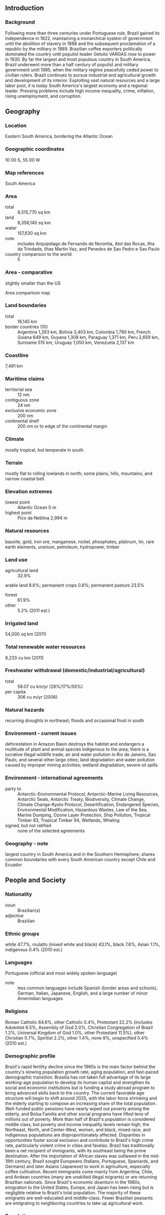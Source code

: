 ** Introduction
*** Background
Following more than three centuries under Portuguese rule, Brazil gained its independence in 1822, maintaining a monarchical system of government until the abolition of slavery in 1888 and the subsequent proclamation of a republic by the military in 1889. Brazilian coffee exporters politically dominated the country until populist leader Getulio VARGAS rose to power in 1930. By far the largest and most populous country in South America, Brazil underwent more than a half century of populist and military government until 1985, when the military regime peacefully ceded power to civilian rulers. Brazil continues to pursue industrial and agricultural growth and development of its interior. Exploiting vast natural resources and a large labor pool, it is today South America's largest economy and a regional leader. Pressing problems include high income inequality, crime, inflation, rising unemployment, and corruption.
** Geography
*** Location
Eastern South America, bordering the Atlantic Ocean
*** Geographic coordinates
10 00 S, 55 00 W
*** Map references
South America
*** Area
- total :: 8,515,770 sq km
- land :: 8,358,140 sq km
- water :: 157,630 sq km
- note :: includes Arquipelago de Fernando de Noronha, Atol das Rocas, Ilha da Trindade, Ilhas Martin Vaz, and Penedos de Sao Pedro e Sao Paulo
- country comparison to the world :: 5
*** Area - comparative
slightly smaller than the US
- Area comparison map ::  
*** Land boundaries
- total :: 16,145 km
- border countries (10) :: Argentina 1,263 km, Bolivia 3,403 km, Colombia 1,790 km, French Guiana 649 km, Guyana 1,308 km, Paraguay 1,371 km, Peru 2,659 km, Suriname 515 km, Uruguay 1,050 km, Venezuela 2,137 km
*** Coastline
7,491 km
*** Maritime claims
- territorial sea :: 12 nm
- contiguous zone :: 24 nm
- exclusive economic zone :: 200 nm
- continental shelf :: 200 nm or to edge of the continental margin
*** Climate
mostly tropical, but temperate in south
*** Terrain
mostly flat to rolling lowlands in north; some plains, hills, mountains, and narrow coastal belt
*** Elevation extremes
- lowest point :: Atlantic Ocean 0 m
- highest point :: Pico da Neblina 2,994 m
*** Natural resources
bauxite, gold, iron ore, manganese, nickel, phosphates, platinum, tin, rare earth elements, uranium, petroleum, hydropower, timber
*** Land use
- agricultural land :: 32.9%
arable land 8.6%; permanent crops 0.8%; permanent pasture 23.5%
- forest :: 61.9%
- other :: 5.2% (2011 est.)
*** Irrigated land
54,000 sq km (2011)
*** Total renewable water resources
8,233 cu km (2011)
*** Freshwater withdrawal (domestic/industrial/agricultural)
- total :: 58.07  cu km/yr (28%/17%/55%)
- per capita :: 306  cu m/yr (2006)
*** Natural hazards
recurring droughts in northeast; floods and occasional frost in south
*** Environment - current issues
deforestation in Amazon Basin destroys the habitat and endangers a multitude of plant and animal species indigenous to the area; there is a lucrative illegal wildlife trade; air and water pollution in Rio de Janeiro, Sao Paulo, and several other large cities; land degradation and water pollution caused by improper mining activities; wetland degradation; severe oil spills
*** Environment - international agreements
- party to :: Antarctic-Environmental Protocol, Antarctic-Marine Living Resources, Antarctic Seals, Antarctic Treaty, Biodiversity, Climate Change, Climate Change-Kyoto Protocol, Desertification, Endangered Species, Environmental Modification, Hazardous Wastes, Law of the Sea, Marine Dumping, Ozone Layer Protection, Ship Pollution, Tropical Timber 83, Tropical Timber 94, Wetlands, Whaling
- signed, but not ratified :: none of the selected agreements
*** Geography - note
largest country in South America and in the Southern Hemisphere; shares common boundaries with every South American country except Chile and Ecuador
** People and Society
*** Nationality
- noun :: Brazilian(s)
- adjective :: Brazilian
*** Ethnic groups
white 47.7%, mulatto (mixed white and black) 43.1%, black 7.6%, Asian 1.1%, indigenous 0.4% (2010 est.)
*** Languages
Portuguese (official and most widely spoken language)
- note :: less common languages include Spanish (border areas and schools), German, Italian, Japanese, English, and a large number of minor Amerindian languages
*** Religions
Roman Catholic 64.6%, other Catholic 0.4%, Protestant 22.2% (includes Adventist 6.5%, Assembly of God 2.0%, Christian Congregation of Brazil 1.2%, Universal Kingdom of God 1.0%, other Protestant 11.5%), other Christian 0.7%, Spiritist 2.2%, other 1.4%, none 8%, unspecified 0.4% (2010 est.)
*** Demographic profile
Brazil's rapid fertility decline since the 1960s is the main factor behind the country's slowing population growth rate, aging population, and fast-paced demographic transition. Brasilia has not taken full advantage of its large working-age population to develop its human capital and strengthen its social and economic institutions but is funding a study abroad program to bring advanced skills back to the country. The current favorable age structure will begin to shift around 2025, with the labor force shrinking and the elderly starting to compose an increasing share of the total population. Well-funded public pensions have nearly wiped out poverty among the elderly, and Bolsa Familia and other social programs have lifted tens of millions out of poverty. More than half of Brazil's population is considered middle class, but poverty and income inequality levels remain high; the Northeast, North, and Center-West, women, and black, mixed race, and indigenous populations are disproportionately affected. Disparities in opportunities foster social exclusion and contribute to Brazil's high crime rate, particularly violent crime in cities and favelas.
Brazil has traditionally been a net recipient of immigrants, with its southeast being the prime destination. After the importation of African slaves was outlawed in the mid-19th century, Brazil sought Europeans (Italians, Portuguese, Spaniards, and Germans) and later Asians (Japanese) to work in agriculture, especially coffee cultivation. Recent immigrants come mainly from Argentina, Chile, and Andean countries (many are unskilled illegal migrants) or are returning Brazilian nationals. Since Brazil's economic downturn in the 1980s, emigration to the United States, Europe, and Japan has been rising but is negligible relative to Brazil's total population. The majority of these emigrants are well-educated and middle-class. Fewer Brazilian peasants are emigrating to neighboring countries to take up agricultural work.
*** Population
204,259,812 (July 2015 est.)
- country comparison to the world :: 6
*** Age structure
- 0-14 years :: 23.27% (male 24,223,817/female 23,304,372)
- 15-24 years :: 16.47% (male 17,058,031/female 16,579,678)
- 25-54 years :: 43.8% (male 44,358,524/female 45,111,178)
- 55-64 years :: 8.66% (male 8,348,783/female 9,343,347)
- 65 years and over :: 7.8% (male 6,776,742/female 9,155,340) (2015 est.)
- population pyramid ::  
*** Dependency ratios
- total dependency ratio :: 44.7%
- youth dependency ratio :: 33.3%
- elderly dependency ratio :: 11.3%
- potential support ratio :: 8.8% (2015 est.)
*** Median age
- total :: 31.1 years
- male :: 30.3 years
- female :: 31.9 years (2015 est.)
*** Population growth rate
0.77% (2015 est.)
- country comparison to the world :: 142
*** Birth rate
14.46 births/1,000 population (2015 est.)
- country comparison to the world :: 136
*** Death rate
6.58 deaths/1,000 population (2015 est.)
- country comparison to the world :: 144
*** Net migration rate
-0.14 migrant(s)/1,000 population (2015 est.)
- country comparison to the world :: 116
*** Urbanization
- urban population :: 85.7% of total population (2015)
- rate of urbanization :: 1.17% annual rate of change (2010-15 est.)
*** Major urban areas - population
Sao Paulo 21.066 million; Rio de Janeiro 12.902 million; Belo Horizonte 5.716 million; BRASILIA (capital) 4.155 million; Fortaleza 3.88 million; Recife 3.739 million (2015)
*** Sex ratio
- at birth :: 1.05 male(s)/female
- 0-14 years :: 1.04 male(s)/female
- 15-24 years :: 1.03 male(s)/female
- 25-54 years :: 0.98 male(s)/female
- 55-64 years :: 0.89 male(s)/female
- 65 years and over :: 0.74 male(s)/female
- total population :: 0.97 male(s)/female (2015 est.)
*** Infant mortality rate
- total :: 18.6 deaths/1,000 live births
- male :: 21.8 deaths/1,000 live births
- female :: 15.23 deaths/1,000 live births (2015 est.)
- country comparison to the world :: 95
*** Life expectancy at birth
- total population :: 73.53 years
- male :: 69.99 years
- female :: 77.25 years (2015 est.)
- country comparison to the world :: 129
*** Total fertility rate
1.77 children born/woman (2015 est.)
- country comparison to the world :: 158
*** Contraceptive prevalence rate
80.3% (2006)
*** Health expenditures
9.7% of GDP (2013)
- country comparison to the world :: 31
*** Physicians density
1.89 physicians/1,000 population (2013)
*** Hospital bed density
2.3 beds/1,000 population (2012)
*** Drinking water source
- improved :: 
urban: 100% of population
rural: 87% of population
total: 98.1% of population
- unimproved :: 
urban: 0% of population
rural: 13% of population
total: 1.9% of population (2015 est.)
*** Sanitation facility access
- improved :: 
urban: 88% of population
rural: 51.5% of population
total: 82.8% of population
- unimproved :: 
urban: 12% of population
rural: 48.5% of population
total: 17.2% of population (2015 est.)
*** HIV/AIDS - adult prevalence rate
0.55% (2013 est.)
- country comparison to the world :: 62
*** HIV/AIDS - people living with HIV/AIDS
NA 726,000 (2013 est.)
- country comparison to the world :: 13
*** HIV/AIDS - deaths
15,800 (2013 est.)
- country comparison to the world :: 17
*** Obesity - adult prevalence rate
20.1% (2014)
- country comparison to the world :: 102
*** Children under the age of 5 years underweight
2.2% (2007)
- country comparison to the world :: 121
*** Education expenditures
5.8% of GDP (2010)
- country comparison to the world :: 49
*** Literacy
- definition :: age 15 and over can read and write
- total population :: 92.6%
- male :: 92.2%
- female :: 92.9% (2015 est.)
*** School life expectancy (primary to tertiary education)
- total :: 14 years
- male :: 14 years
- female :: 15 years (2005)
*** Child labor - children ages 5-14
- total number :: 959,942
- percentage :: 3%
- note :: data represents children ages 5-13 (2009 est.)
*** Unemployment, youth ages 15-24
- total :: 15.4%
- male :: 12.2%
- female :: 19.8% (2011 est.)
- country comparison to the world :: 76
** Government
*** Country name
- conventional long form :: Federative Republic of Brazil
- conventional short form :: Brazil
- local long form :: Republica Federativa do Brasil
- local short form :: Brasil
- note :: the country name derives from the brazilwood tree that used to grow plentifully along the coast of Brazil and that was used to produce a deep red dye
*** Government type
federal republic
*** Capital
- name :: Brasilia
- geographic coordinates :: 15 47 S, 47 55 W
- time difference :: UTC-3 (2 hours ahead of Washington, DC, during Standard Time)
- daylight saving time :: +1hr, begins third Sunday in October; ends third Sunday in February
- note :: Brazil has three time zones, including one for the Fernando de Noronha Islands
*** Administrative divisions
26 states (estados, singular - estado) and 1 federal district* (distrito federal); Acre, Alagoas, Amapa, Amazonas, Bahia, Ceara, Distrito Federal*, Espirito Santo, Goias, Maranhao, Mato Grosso, Mato Grosso do Sul, Minas Gerais, Para, Paraiba, Parana, Pernambuco, Piaui, Rio de Janeiro, Rio Grande do Norte, Rio Grande do Sul, Rondonia, Roraima, Santa Catarina, Sao Paulo, Sergipe, Tocantins
*** Independence
7 September 1822 (from Portugal)
*** National holiday
Independence Day, 7 September (1822)
*** Constitution
several previous; latest ratified 5 October 1988; amended many times, last in 2015 (2015)
*** Legal system
civil law; note - a new civil law code was enacted in 2002 replacing the 1916 code
*** International law organization participation
has not submitted an ICJ jurisdiction declaration; accepts ICCt jurisdiction
*** Citizenship
- birthright citizenship :: yes
- dual citizenship recognized :: yes
- residency requirement for naturalization :: 4 years
*** Suffrage
voluntary between 16 to 18 years of age and over 70; compulsory between 18 to 70 years of age; note - military conscripts by law cannot vote
*** Executive branch
- chief of state :: President Dilma ROUSSEFF (since 1 January 2011); Vice President Michel Miguel Elias TEMER Lulia (since 1 January 2011); note - the president is both chief of state and head of government
- head of government :: President Dilma ROUSSEFF (since 1 January 2011); Vice President Michel Miguel Elias TEMER Lulia (since 1 January 2011)
- cabinet :: Cabinet appointed by the president
- elections/appointments :: president and vice president directly elected on the same ballot by absolute majority popular vote in 2 rounds if needed for a single 4-year term (eligible for a second term);  election last held on 5 October 2014 with runoff on 26 October 2014 (next to be held October 2018)
- election results :: Dilma ROUSSEFF reelected president in a runoff election; percent of vote - Dilma ROUSSEFF (PT) 51.6%, Aecio NEVES (PSDB) 48.4%
*** Legislative branch
- description :: bicameral National Congress or Congresso Nacional consists of the Federal Senate or Senado Federal (81 seats; 3 members each from 26 states and 3 from the federal district directly elected in multi-seat constituencies by simple majority vote to serve 8-year terms, with one-third and two-thirds of the membership elected alternately every 4 years) and the Chamber of Deputies or Camara dos Deputados (513 seats; members directly elected in multi-seat constituencies by proportional representation vote to serve 4-year terms)
- elections :: Federal Senate - last held on 5 October 2014 for one-third of the Senate (next to be held in October 2018 for two-thirds of the Senate); Chamber of Deputies - last held on 5 October 2014 (next to be held in October 2018)
- election results :: Federal Senate - percent of vote by party - NA; seats by party - PMDB 5, PSDB 4, PDT 4, PSB 3, DEM (formerly PFL) 3, PT 2, PSD 2, PTB 2, PP 1, PR 1; Chamber of Deputies - percent of vote by party - NA; seats by party - PT 70, PMDB 66, PSDB 54, PSD 37, PP 36, PR 34, PSB 34, PTB 25, DEM (formerly PFL) 22, PRB 21, PDT 19, SD 15, PSC 12, PROS 11, PCdoB 10, PPS 10, PV 8, PHS 5, PSOL 5, PTN 4, PMN 3, PRP 3, PEN 2, PTC 2, PSDC 2, PTdoB 1, PSL 1, PRTB 1
- note :: Federal Senate - seats by party as of 1 May 2015 - percent of vote by party - NA; seats by party - PMDB 18, PT 12, PSDB 10, PDT 6, PSB 6, DEM 5, PP 5, PR 4, PSD 4, PTB 3, PRB 1, SD 1, PROS 1, PCdoB 1, PV 1, PSOL 1, PSC 1, PPS 1
*** Judicial branch
- highest court(s) :: Supreme Federal Court or Supremo Tribunal Federal (consists of 11 justices)
- judge selection and term of office :: justices appointed by the president and approved by the Federal Senate; justices appointed to serve until mandatory retirement at age 75
- subordinate courts :: Tribunal of the Union, Federal Appeals Court, Superior Court of Justice, Superior Electoral Court, regional federal courts; state court system
*** Political parties and leaders
Brazilian Communist Party or PCB [Ivan Martins PINHEIRO]
Brazilian Democratic Movement Party or PMDB [Michel TEMER]
Brazilian Labor Party or PTB [Cristiane BRASIL]
Brazilian Renewal Labor Party or PRTB [Jose Levy FIDELIX da Cruz]
Brazilian Republican Party or PRB [Marcos Antonio PEREIRA]
Brazilian Social Democracy Party or PSDB [Aecio NEVES]
Brazilian Socialist Party or PSB [Carlos Roberto SIQUEIRA de Barros]
Christian Labor Party or PTC [Daniel TOURINHO]
Christian Social Democratic Party or PSDC [Jose Maria EYMAEL]
Communist Party of Brazil or PCdoB [Jose Renato RABELO]
Democratic Labor Party or PDT [Carlos Roberto LUPI]
The Democrats or DEM [Jose AGRIPINO] (formerly Liberal Front Party or PFL)
Free Homeland Party or PPL [Sergio RUBENS]
Green Party or PV [Jose Luiz PENNA]
Humanist Party of Solidarity or PHS [Eduardo MACHADO]
Labor Party of Brazil or PTdoB [Luis Henrique de Oliveira RESENDE]
National Ecologic Party or PEN [Adilson Barroso OLIVEIRA]
National Labor Party or PTN [Jose Masci de ABREU]
National Mobilization Party or PMN [Telma RIBEIRO dos Santos]
Party of the Republic or PR [Alfredo NASCIMENTO]
Popular Socialist Party or PPS [Roberto Joao Pereira FREIRE]
Progressive Party or PP [Ciro NOGUEIRA]
Progressive Republican Party or PRP [Ovasco Roma Altimari RESENDE]
Republican Social Order Party or PROS [Euripedes JUNIOR]
Social Christian Party or PSC [Vitor Jorge Abdala NOSSEIS]
Social Democratic Party or PSD [Guilherme CAMPOS]
Social Liberal Party or PSL [Luciano Caldas BIVAR]
Socialism and Freedom Party or PSOL [Luiz ARAUJO]
Solidarity or SD [Paulo PEREIRA DA SILVA]
United Socialist Workers' Party or PSTU [Jose Maria DE ALMEIDA]
Workers' Cause Party or PCO [Rui Costa PIMENTA]
Workers' Party or PT [Rui FALCAO]
*** Political pressure groups and leaders
Landless Workers' Movement or MST
- other :: industrial federations; labor unions and federations; large farmers' associations; religious groups including evangelical Christian churches and the Catholic Church
*** International organization participation
AfDB (nonregional member), BIS, BRICS, CAN (associate), CD, CELAC, CPLP, FAO, FATF, G-15, G-20, G-24, G-5, G-77, IADB, IAEA, IBRD, ICAO, ICC (national committees), ICCt, ICRM, IDA, IFAD, IFC, IFRCS, IHO, ILO, IMF, IMO, IMSO, Interpol, IOC, IOM, IPU, ISO, ITSO, ITU, ITUC (NGOs), LAES, LAIA, LAS (observer), Mercosur, MIGA, MINURSO, MINUSTAH, MONUSCO, NAM (observer), NSG, OAS, OECD (Enhanced Engagement, OPANAL, OPCW, Paris Club (associate), PCA, SICA (observer), UN, UNASUR, UNCTAD, UNESCO, UNFICYP, UNHCR, UNIDO, UNIFIL, Union Latina, UNISFA, UNITAR, UNMIL, UNMISS, UNOCI, UNRWA, UNWTO, UPU, WCO, WFTU (NGOs), WHO, WIPO, WMO, WTO
*** Diplomatic representation in the US
- chief of mission :: Ambassador Luiz Alberto FIGUEIREDO Machado (since 18 May 2015)
- chancery :: 3006 Massachusetts Avenue NW, Washington, DC 20008
- telephone :: [1] (202) 238-2700
- FAX :: [1] (202) 238-2827
- consulate(s) general :: Atlanta, Boston, Chicago, Hartford (CT), Houston, Los Angeles, Miami, New York, San Francisco
*** Diplomatic representation from the US
- chief of mission :: Ambassador Liliana AYALDE (since 31 October 2013)
- embassy :: Avenida das Nacoes, Quadra 801, Lote 3, Distrito Federal Cep 70403-900, Brasilia
- mailing address :: Unit 7500, DPO, AA 34030
- telephone :: [55] (61) 3312-7000
- FAX :: [55] (61) 3225-9136
- consulate(s) general :: Recife, Rio de Janeiro, Sao Paulo
*** Flag description
green with a large yellow diamond in the center bearing a blue celestial globe with 27 white five-pointed stars; the globe has a white equatorial band with the motto ORDEM E PROGRESSO (Order and Progress); the current flag was inspired by the banner of the former Empire of Brazil (1822-1889); on the imperial flag, the green represented the House of Braganza of Pedro I, the first Emperor of Brazil, while the yellow stood for the Habsburg Family of his wife; on the modern flag the green represents the forests of the country and the yellow rhombus its mineral wealth (the diamond shape roughly mirrors that of the country); the blue circle and stars, which replaced the coat of arms of the original flag, depict the sky over Rio de Janeiro on the morning of 15 November 1889 - the day the Republic of Brazil was declared; the number of stars has changed with the creation of new states and has risen from an original 21 to the current 27 (one for each state and the Federal District)
- note :: one of several flags where a prominent component of the design reflects the shape of the country; other such flags are those of Bosnia and Herzegovina, Eritrea, and Vanuatu
*** National symbol(s)
Southern Cross constellation; national colors: green, yellow, blue
*** National anthem
- name :: "Hino Nacional Brasileiro" (Brazilian National Anthem)
- lyrics/music :: Joaquim Osorio Duque ESTRADA/Francisco Manoel DA SILVA
- note :: music adopted 1890, lyrics adopted 1922; the anthem's music, composed in 1822, was used unofficially for many years before it was adopted

** Economy
*** Economy - overview
Characterized by large and well-developed agricultural, mining, manufacturing, and service sectors, and a rapidly expanding middle class, Brazil's economy outweighs that of all other South American countries, and Brazil is expanding its presence in world markets. Since 2003, Brazil has steadily improved its macroeconomic stability, building up foreign reserves, and reducing its debt profile by shifting its debt burden toward real denominated and domestically held instruments. Since 2008, Brazil became a net external creditor and all three of the major ratings agencies awarded investment grade status to its debt. After strong growth in 2007 and 2008, the onset of the global financial crisis hit Brazil in 2008. Brazil experienced two quarters of recession, as global demand for Brazil's commodity-based exports dwindled and external credit dried up. However, Brazil was one of the first emerging markets to begin a recovery. In 2010, consumer and investor confidence revived and GDP growth reached 7.5%, the highest growth rate in the past 25 years. After reaching historic lows of 4.5% in early 2014, the unemployment rate remains low, but is rising.  Brazil's traditionally high level of income inequality has declined for each of the last 15 years. GDP growth has slowed since 2011, due to several factors, including: overdependence on exports of raw commodities, low productivity, high operational costs, persistently high inflation, and low levels of investment. Brazil's fiscal and current account balances have eroded during the past four years as the government attempted to boost economic growth through targeted tax cuts for industry and incentives to spur household consumption. After winning reelection in October 2014 by a historically narrow margin, President Dilma ROUSSEFF appointed a new economic team led by Finance Minister Joaquim LEVY, who introduced a fiscal austerity package intended to restore the primary account surplus to 1.2% of GDP and preserve the country's investment-grade sovereign credit rating.  Brazil seeks to strengthen its workforce and its economy over the long run by imposing local content and technology transfer requirements on foreign businesses, by investing in education through social programs such as Bolsa Familia and the Brazil Science Mobility Program, and by investing in research in the areas of space, nanotechnology, healthcare, and energy.
*** GDP (purchasing power parity)
$3.264 trillion (2014 est.)
$3.259 trillion (2013 est.)
$3.172 trillion (2012 est.)
- note :: data are in 2014 US dollars
- country comparison to the world :: 8
*** GDP (official exchange rate)
$2.353 trillion (2014 est.)
*** GDP - real growth rate
0.1% (2014 est.)
2.7% (2013 est.)
1.8% (2012 est.)
- country comparison to the world :: 198
*** GDP - per capita (PPP)
$16,100 (2014 est.)
$16,100 (2013 est.)
$15,600 (2012 est.)
- note :: data are in 2014 US dollars
- country comparison to the world :: 101
*** Gross national saving
16.2% of GDP (2014 est.)
17.6% of GDP (2013 est.)
18.1% of GDP (2012 est.)
- country comparison to the world :: 125
*** GDP - composition, by end use
- household consumption :: 63.5%
- government consumption :: 22.4%
- investment in fixed capital :: 16.7%
- investment in inventories :: 0%
- exports of goods and services :: 12.9%
- imports of goods and services :: -15.5%
 (2014 est.)
*** GDP - composition, by sector of origin
- agriculture :: 5.8%
- industry :: 23.8%
- services :: 70.4%
 (2014 est.)
*** Agriculture - products
coffee, soybeans, wheat, rice, corn, sugarcane, cocoa, citrus; beef
*** Industries
textiles, shoes, chemicals, cement, lumber, iron ore, tin, steel, aircraft, motor vehicles and parts, other machinery and equipment
*** Industrial production growth rate
-1.5% (2014 est.)
- country comparison to the world :: 180
*** Labor force
110.9 million (2014 est.)
- country comparison to the world :: 6
*** Labor force - by occupation
- agriculture :: 15.7%
- industry :: 13.3%
- services :: 71%
 (2011 est.)
*** Unemployment rate
4.8% (2014 est.)
5.4% (2013 est.)
- country comparison to the world :: 57
*** Population below poverty line
21.4%
- note :: approximately 4% of the population are below the "extreme" poverty line (2009 est.)
*** Household income or consumption by percentage share
- lowest 10% :: 0.8%
- highest 10% :: 42.9% (2009 est.)
*** Distribution of family income - Gini index
51.9 (2012)
55.3 (2001)
- country comparison to the world :: 16
*** Budget
- revenues :: $861.4 billion
- expenditures :: $834.4 billion (2014 est.)
*** Taxes and other revenues
38.4% of GDP (2014 est.)
- country comparison to the world :: 46
*** Budget surplus (+) or deficit (-)
1.2% of GDP (2014 est.)
- country comparison to the world :: 22
*** Public debt
59.3% of GDP (2014 est.)
56.7% of GDP (2013 est.)
- country comparison to the world :: 56
*** Fiscal year
calendar year
*** Inflation rate (consumer prices)
6.3% (2014 est.)
5.9% (2013 est.)
- country comparison to the world :: 189
*** Central bank discount rate
10% (31 December 2013)
11% (31 December 2011)
- country comparison to the world :: 18
*** Commercial bank prime lending rate
33% (31 December 2014 est.)
27.4% (31 December 2013 est.)
- country comparison to the world :: 4
*** Stock of narrow money
$160.4 billion (31 December 2014 est.)
$147.1 billion (31 December 2013 est.)
- country comparison to the world :: 25
*** Stock of broad money
$928.9 billion (31 December 2014 est.)
$835.3 billion (31 December 2013 est.)
- country comparison to the world :: 18
*** Stock of domestic credit
$2.564 trillion (31 December 2014 est.)
$2.277 trillion (31 December 2013 est.)
- country comparison to the world :: 11
*** Market value of publicly traded shares
$1.23 trillion (31 December 2012 est.)
$1.229 trillion (31 December 2011)
$1.546 trillion (31 December 2010 est.)
- country comparison to the world :: 13
*** Current account balance
-$91.29 billion (2014 est.)
-$81.22 billion (2013 est.)
- country comparison to the world :: 191
*** Exports
$242.7 billion (2014 est.)
$242 billion (2013 est.)
- country comparison to the world :: 24
*** Exports - commodities
transport equipment, iron ore, soybeans, footwear, coffee, automobiles
*** Exports - partners
China 18%, US 12.1%, Argentina 6.3%, Netherlands 5.8% (2014)
*** Imports
$241.9 billion (2014 est.)
$239.6 billion (2013 est.)
- country comparison to the world :: 23
*** Imports - commodities
machinery, electrical and transport equipment, chemical products, oil, automotive parts, electronics
*** Imports - partners
China 16.3%, US 15.4%, Argentina 6.2%, Germany 6%, Nigeria 4.2% (2014)
*** Reserves of foreign exchange and gold
$381 billion (31 December 2014 est.)
$358.8 billion (31 December 2013 est.)
- country comparison to the world :: 8
*** Debt - external
$535.4 billion (31 December 2014 est.)
$482.8 billion (31 December 2013 est.)
- country comparison to the world :: 24
*** Stock of direct foreign investment - at home
$728.5 billion (31 December 2014 est.)
$668.5 billion (31 December 2013 est.)
- country comparison to the world :: 13
*** Stock of direct foreign investment - abroad
$177.6 billion (31 December 2014 est.)
$173.6 billion (31 December 2013 est.)
- country comparison to the world :: 25
*** Exchange rates
reals (BRL) per US dollar -
2.36 (2014 est.)
2.1576 (2013 est.)
1.95 (2012 est.)
1.675 (2011 est.)
1.7592 (2010 est.)
** Energy
*** Electricity - production
530.4 billion kWh (2011 est.)
- country comparison to the world :: 10
*** Electricity - consumption
478.8 billion kWh (2011 est.)
- country comparison to the world :: 9
*** Electricity - exports
467 million kWh (2013 est.)
- country comparison to the world :: 68
*** Electricity - imports
40.33 billion kWh (2013 est.)
- country comparison to the world :: 4
*** Electricity - installed generating capacity
119.1 million kW (2011 est.)
- country comparison to the world :: 10
*** Electricity - from fossil fuels
18.8% of total installed capacity (2011 est.)
- country comparison to the world :: 194
*** Electricity - from nuclear fuels
1.6% of total installed capacity (2011 est.)
- country comparison to the world :: 29
*** Electricity - from hydroelectric plants
69.3% of total installed capacity (2011 est.)
- country comparison to the world :: 25
*** Electricity - from other renewable sources
10.4% of total installed capacity (2011 est.)
- country comparison to the world :: 32
*** Crude oil - production
2.641 million bbl/day (2013 est.)
- country comparison to the world :: 11
*** Crude oil - exports
619,100 bbl/day (2010 est.)
- country comparison to the world :: 21
*** Crude oil - imports
343,600 bbl/day (2010 est.)
- country comparison to the world :: 26
*** Crude oil - proved reserves
13.22 billion bbl (1 January 2014 est.)
- country comparison to the world :: 15
*** Refined petroleum products - production
2.108 million bbl/day (2010 est.)
- country comparison to the world :: 9
*** Refined petroleum products - consumption
3.097 million bbl/day (2013 est.)
- country comparison to the world :: 7
*** Refined petroleum products - exports
158,400 bbl/day (2010 est.)
- country comparison to the world :: 36
*** Refined petroleum products - imports
457,400 bbl/day (2010 est.)
- country comparison to the world :: 13
*** Natural gas - production
21.3 billion cu m (2013 est.)
- country comparison to the world :: 32
*** Natural gas - consumption
37.6 billion cu m (2013 est.)
- country comparison to the world :: 26
*** Natural gas - exports
460 million cu m (2012 est.)
- country comparison to the world :: 41
*** Natural gas - imports
13.85 billion cu m (2012 est.)
- country comparison to the world :: 20
*** Natural gas - proved reserves
388.7 billion cu m (1 January 2014 est.)
- country comparison to the world :: 35
*** Carbon dioxide emissions from consumption of energy
500.2 million Mt (2012 est.)
- country comparison to the world :: 13
** Communications
*** Telephones - fixed lines
- total subscriptions :: 44.1 million
- subscriptions per 100 inhabitants :: 22 (2014 est.)
- country comparison to the world :: 6
*** Telephones - mobile cellular
- total :: 280.7 million
- subscriptions per 100 inhabitants :: 139 (2014 est.)
- country comparison to the world :: 6
*** Telephone system
- general assessment :: good working system including an extensive microwave radio relay system and a domestic satellite system with 64 earth stations
- domestic :: fixed-line connections have remained relatively stable in recent years and stand at about 20 per 100 persons; less-expensive mobile-cellular technology has been a major driver in expanding telephone service to the lower-income segments of the population with mobile-cellular teledensity roughly 120 per 100 persons
- international :: country code - 55; landing point for a number of submarine cables, including Americas-1, Americas-2, Atlantis-2, GlobeNet, South America-1, South American Crossing/Latin American Nautilus, and UNISUR that provide direct connectivity to South and Central America, the Caribbean, the US, Africa, and Europe; satellite earth stations - 3 Intelsat (Atlantic Ocean), 1 Inmarsat (Atlantic Ocean region east), connected by microwave relay system to Mercosur Brazilsat B3 satellite earth station (2011)
*** Broadcast media
state-run Radiobras operates a radio and a TV network; more than 1,000 radio stations and more than 100 TV channels operating - mostly privately owned; private media ownership highly concentrated (2007)
*** Radio broadcast stations
AM 1,365, FM 296, shortwave 161 (of which 91 are collocated with AM stations) (1999)
*** Television broadcast stations
138 (1997)
*** Internet country code
.br
*** Internet users
- total :: 108.2 million
- percent of population :: 53.4% (2014 est.)
- country comparison to the world :: 6
** Transportation
*** Airports
4,093 (2013)
- country comparison to the world :: 2
*** Airports - with paved runways
- total :: 698
- over 3,047 m :: 7
- 2,438 to 3,047 m :: 27
- 1,524 to 2,437 m :: 179
- 914 to 1,523 m :: 436
- under 914 m :: 49 (2013)
*** Airports - with unpaved runways
- total :: 3,395
- 1,524 to 2,437 m :: 92
- 914 to 1,523 m :: 1,619
- under 914 m :: 
1,684 (2013)
*** Heliports
13 (2013)
*** Pipelines
condensate/gas 251 km; gas 17,312 km; liquid petroleum gas 352 km; oil 4,831 km; refined products 4,722 km (2013)
*** Railways
- total :: 28,538 km
- broad gauge :: 5,822.3 km 1.600-m gauge (498.3 km electrified)
- dual gauge :: 492 km 1.600-1.000-m gauge
- standard gauge :: 194 km 1.435-m gauge
- narrow gauge :: 23,341.6 km 1.000-m gauge (24 km electrified) (2014)
- country comparison to the world :: 10
*** Roadways
- total :: 1,580,964 km
- paved :: 212,798 km
- unpaved :: 1,368,166 km
- note :: does not include urban roads (2010)
- country comparison to the world :: 4
*** Waterways
50,000 km (most in areas remote from industry and population) (2012)
- country comparison to the world :: 3
*** Merchant marine
- total :: 109
- by type :: bulk carrier 18, cargo 16, chemical tanker 7, container 13, liquefied gas 11, petroleum tanker 39, roll on/roll off 5
- foreign-owned :: 27 (Chile 1, Denmark 3, Germany 6, Greece 1, Norway 3, Spain 12, Turkey 1)
- registered in other countries :: 36 (Argentina 1, Bahamas 1, Ghana 1, Liberia 20, Marshall Islands 1, Panama 3, Singapore 9) (2010)
- country comparison to the world :: 50
*** Ports and terminals
- major seaport(s) :: Belem, Paranagua, Rio Grande, Rio de Janeiro, Santos, Sao Sebastiao, Tubarao
- river port(s) :: Manaus (Amazon)
- dry bulk cargo port(s) :: Sepetiba ore terminal, Tubarao
- container ports (TEUs) :: Santos (2,985,922), Itajai (983,985)(2011)
- oil terminal(s) :: DTSE/Gegua oil terminal, Ilha Grande (Gebig), Guaiba Island terminal, Guamare oil terminal
- LNG terminal(s) (import) :: Pecem, Rio de Janiero
** Military
*** Military branches
Brazilian Army (Exercito Brasileiro, EB), Brazilian Navy (Marinha do Brasil (MB), includes Naval Air and Marine Corps (Corpo de Fuzileiros Navais)), Brazilian Air Force (Forca Aerea Brasileira, FAB) (2011)
*** Military service age and obligation
18-45 years of age for compulsory military service; conscript service obligation is 10-12 months; 17-45 years of age for voluntary service; an increasing percentage of the ranks are "long-service" volunteer professionals; women were allowed to serve in the armed forces beginning in early 1980s when the Brazilian Army became the first army in South America to accept women into career ranks; women serve in Navy and Air Force only in Women's Reserve Corps (2012)
*** Manpower available for military service
- males age 16-49 :: 53,350,703
- females age 16-49 :: 53,433,918 (2010 est.)
*** Manpower fit for military service
- males age 16-49 :: 38,993,989
- females age 16-49 :: 44,841,661 (2010 est.)
*** Manpower reaching militarily significant age annually
- male :: 1,733,168
- female :: 1,672,477 (2010 est.)
*** Military expenditures
1.47% of GDP (2012)
1.49% of GDP (2011)
1.47% of GDP (2010)
- country comparison to the world :: 65
** Transnational Issues
*** Disputes - international
uncontested boundary dispute between Brazil and Uruguay over Braziliera/Brasiliera Island in the Quarai/Cuareim River leaves the tripoint with Argentina in question; smuggling of firearms and narcotics continues to be an issue along the Uruguay-Brazil border; Colombian-organized illegal narcotics and paramilitary activities penetrate Brazil's border region with Venezuela
*** Illicit drugs
second-largest consumer of cocaine in the world; illicit producer of cannabis; trace amounts of coca cultivation in the Amazon region, used for domestic consumption; government has a large-scale eradication program to control cannabis; important transshipment country for Bolivian, Colombian, and Peruvian cocaine headed for Europe; also used by traffickers as a way station for narcotics air transshipments between Peru and Colombia; upsurge in drug-related violence and weapons smuggling; important market for Colombian, Bolivian, and Peruvian cocaine; illicit narcotics proceeds are often laundered through the financial system; significant illicit financial activity in the Tri-Border Area (2008)